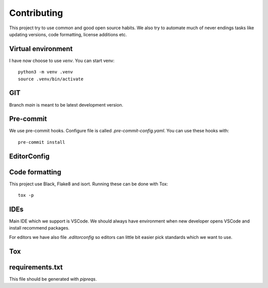 .. SPDX-FileCopyrightText: 2022 Kari Argillander
..
.. SPDX-License-Identifier: CC0-1.0

============
Contributing
============

This project try to use common and good open source habits. We also try to
automate much of never endings tasks like updating versions, code formatting,
license additions etc.

Virtual environment
-------------------

I have now choose to use *venv*. You can start venv::

   python3 -m venv .venv
   source .venv/bin/activate

GIT
---

Branch *main* is meant to be latest development version.

Pre-commit
----------
We use pre-commit hooks. Configure file is called *.pre-commit-config.yaml*. You
can use these hooks with::

   pre-commit install

EditorConfig
------------



Code formatting
---------------

This project use Black, Flake8 and isort. Running these can be done with Tox::

   tox -p

IDEs
----

Main IDE which we support is VSCode. We should always have environment when new
developer opens VSCode and install recommend packages.

For editors we have also file *.editorconfig* so editors can little bit easier
pick standards which we want to use.

Tox
---

requirements.txt
----------------

This file should be generated with *pipreqs*.
